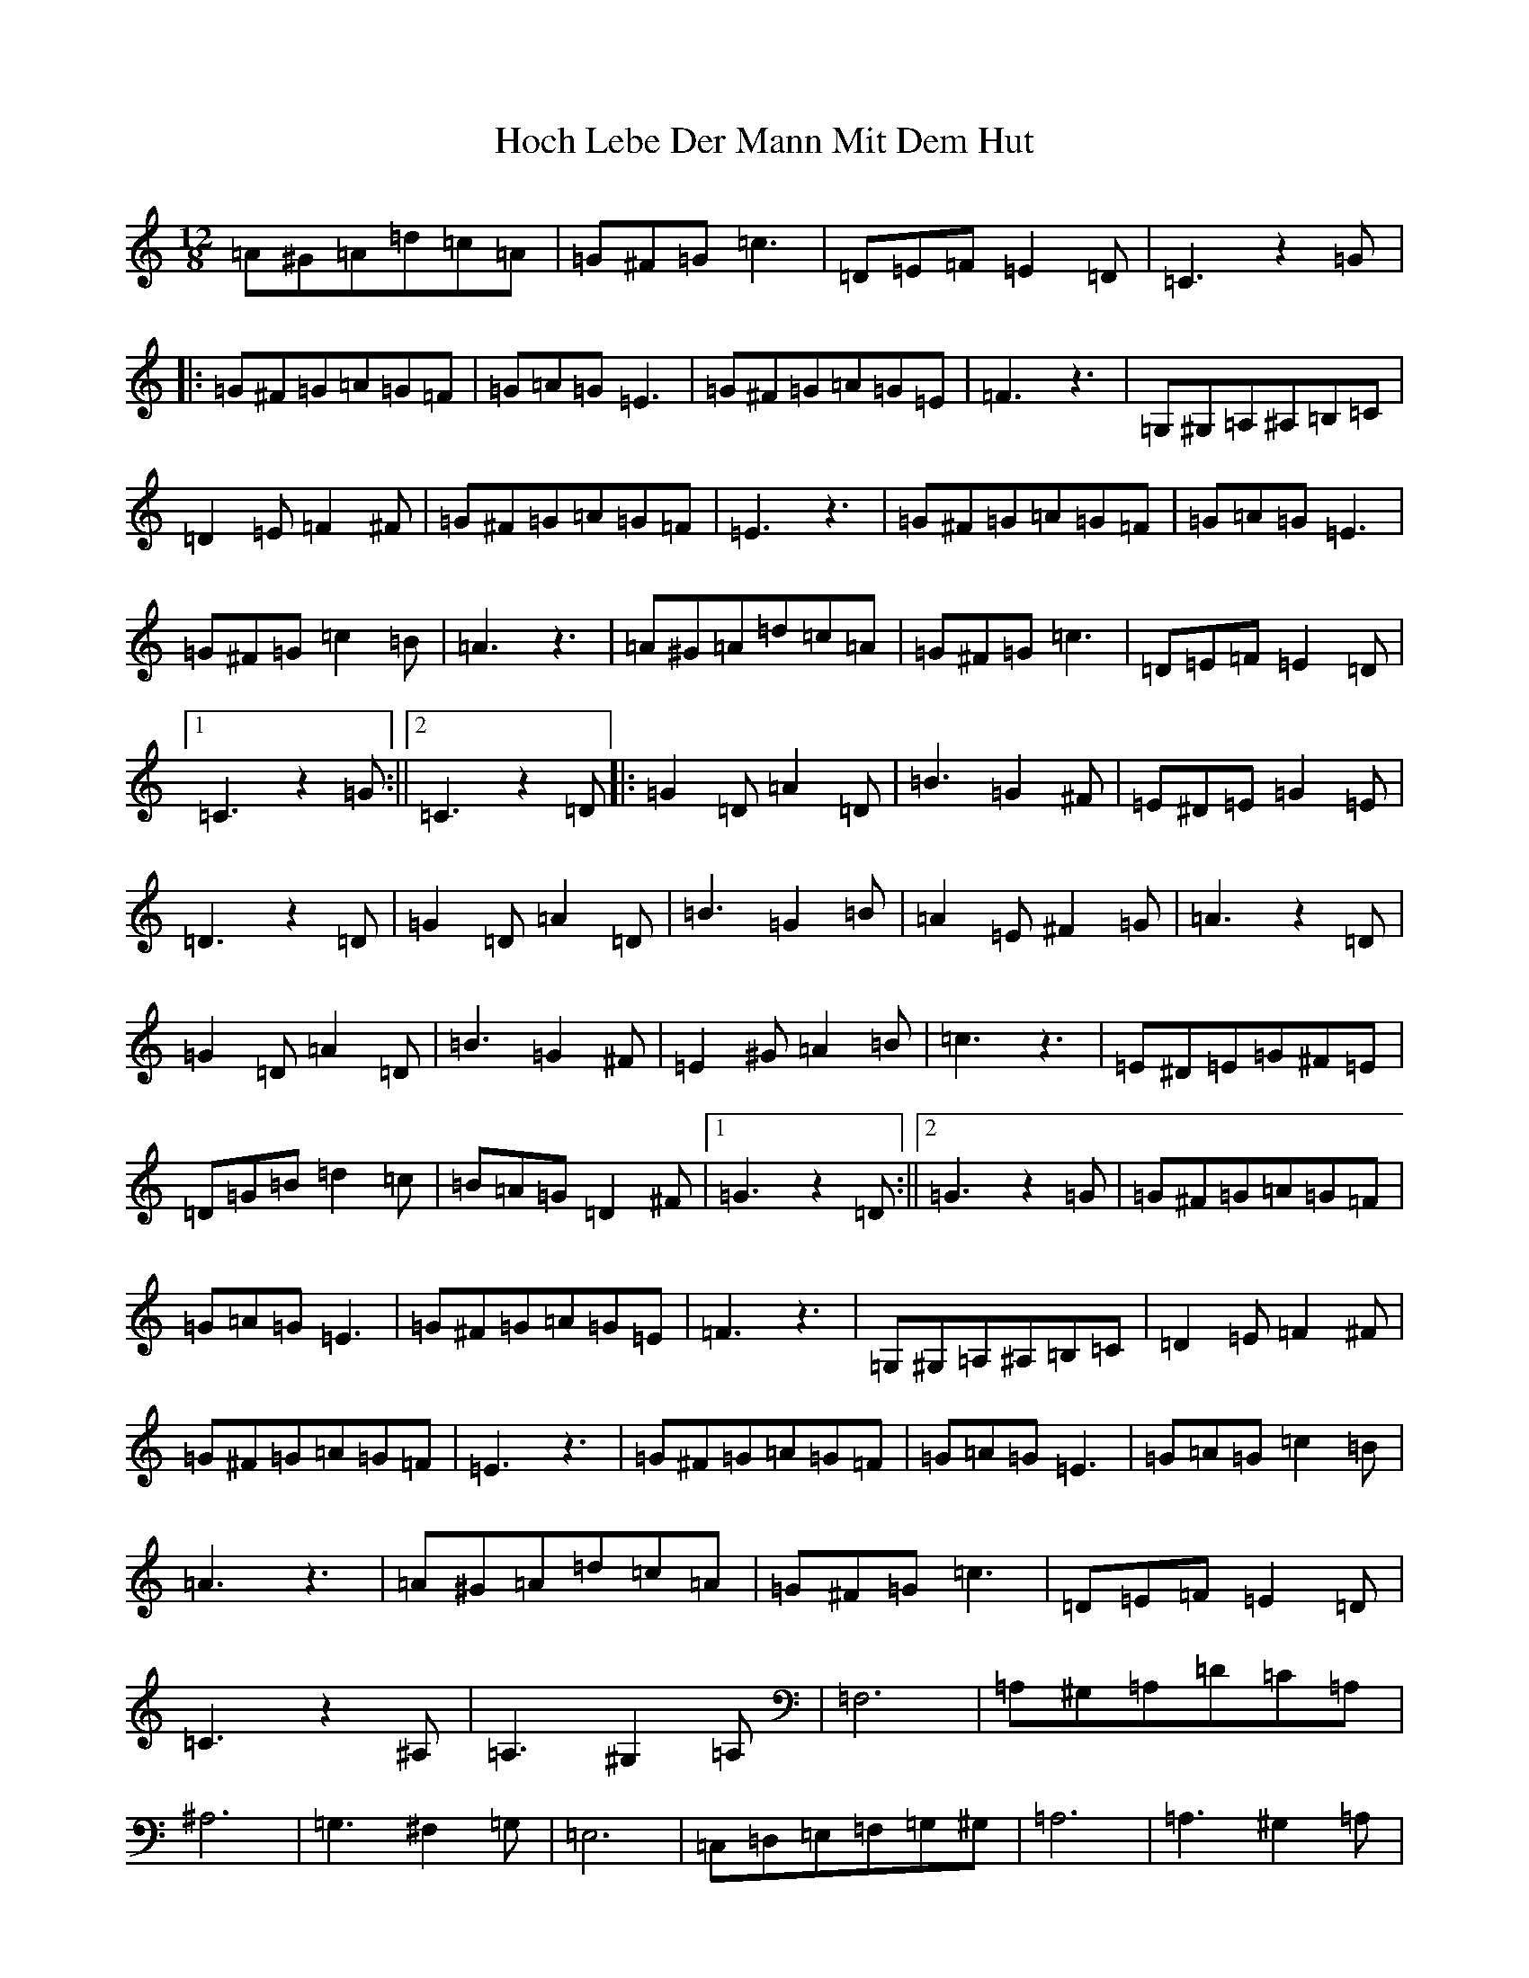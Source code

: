 X: 6
T: Hoch Lebe Der Mann Mit Dem Hut
S: https://thesession.org/tunes/18120#setting35265
Z: D Major
R: slide
M: 12/8
L: 1/8
K: C Major
=A^G=A=d=c=A|=G^F=G=c3|=D=E=F=E2=D|=C3z2=G|:=G^F=G=A=G=F|=G=A=G=E3|=G^F=G=A=G=E|=F3z3|=G,^G,=A,^A,=B,=C|=D2=E=F2^F|=G^F=G=A=G=F|=E3z3|=G^F=G=A=G=F|=G=A=G=E3|=G^F=G=c2=B|=A3z3|=A^G=A=d=c=A|=G^F=G=c3|=D=E=F=E2=D|1=C3z2=G:||2=C3z2=D|:=G2=D=A2=D|=B3=G2^F|=E^D=E=G2=E|=D3z2=D|=G2=D=A2=D|=B3=G2=B|=A2=E^F2=G|=A3z2=D|=G2=D=A2=D|=B3=G2^F|=E2^G=A2=B|=c3z3|=E^D=E=G^F=E|=D=G=B=d2=c|=B=A=G=D2^F|1=G3z2=D:||2=G3z2=G|=G^F=G=A=G=F|=G=A=G=E3|=G^F=G=A=G=E|=F3z3|=G,^G,=A,^A,=B,=C|=D2=E=F2^F|=G^F=G=A=G=F|=E3z3|=G^F=G=A=G=F|=G=A=G=E3|=G=A=G=c2=B|=A3z3|=A^G=A=d=c=A|=G^F=G=c3|=D=E=F=E2=D|=C3z2^A,|=A,3^G,2=A,|=F,6|=A,^G,=A,=D=C=A,|^A,6|=G,3^F,2=G,|=E,6|=C,=D,=E,=F,=G,^G,|=A,6|=A,3^G,2=A,|=F,6|=F=E=F=G2=F|=D6|=D^C=D=F=E=D|=C=B,=C=F3|=G,=A,^A,=A,2=G,|=F,3=G3|
